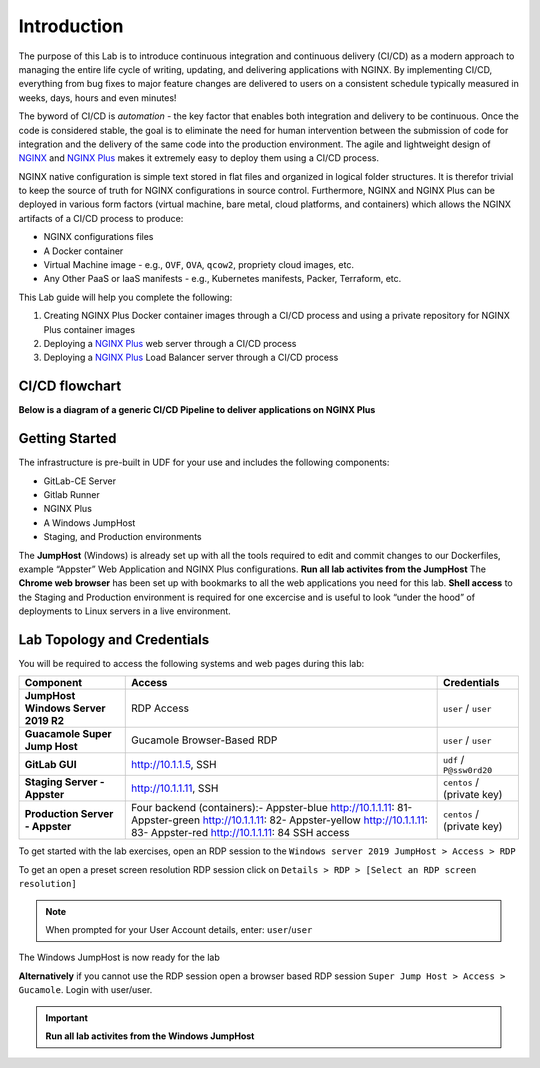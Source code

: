 Introduction
============

The purpose of this Lab is to introduce continuous integration and continuous delivery (CI/CD) as a modern approach to managing the entire life cycle of writing, updating, and delivering applications with NGINX. By implementing CI/CD, everything from bug fixes to major feature changes are delivered to users on a consistent schedule typically measured in weeks, days, hours and even minutes!

The byword of CI/CD is *automation* - the key factor that enables both integration and delivery to be continuous. Once the code is considered stable, the goal is to eliminate the need for human intervention between the submission of code for integration and the delivery of the same code into the production environment. The agile and lightweight design of `NGINX <https://nginx.org/en>`__ and `NGINX Plus <https://www.nginx.com/products/nginx>`__ makes it extremely easy to deploy them using a CI/CD process.

NGINX native configuration is simple text stored in flat files and organized in logical folder structures. It is therefor trivial to keep the  source of truth for NGINX configurations in source control. Furthermore, NGINX and NGINX Plus can be deployed in various form factors (virtual machine, bare metal, cloud platforms, and containers) which allows the NGINX artifacts of a CI/CD process to produce:

-  NGINX configurations files
-  A Docker container
-  Virtual Machine image - e.g., ``OVF``, ``OVA``, ``qcow2``, propriety cloud images, etc.
-  Any Other PaaS or IaaS manifests - e.g., Kubernetes manifests, Packer, Terraform, etc.

This Lab guide will help you complete the following:

1. Creating NGINX Plus Docker container images through a CI/CD process and using a private repository for NGINX Plus container images

2. Deploying a `NGINX Plus <https://www.nginx.com/products/nginx/>`__ web server through a CI/CD process

3. Deploying a `NGINX Plus <https://www.nginx.com/products/nginx/>`__ Load Balancer server through a CI/CD process

CI/CD flowchart
---------------

**Below is a diagram of a generic CI/CD Pipeline to deliver applications
on NGINX Plus**

.. image:: ./images/image1.png

Getting Started
---------------

.. image:: ./images/image2.png

The infrastructure is pre-built in UDF for your use and includes the following components:

- GitLab-CE Server
- Gitlab Runner
- NGINX Plus
- A Windows JumpHost
- Staging, and Production environments

The **JumpHost** (Windows) is already set up with all the tools required to edit and commit changes to our Dockerfiles, example “Appster” Web Application and NGINX Plus configurations. **Run all lab activites from the JumpHost** The **Chrome web browser** has been set up with bookmarks to all the web applications you need for this lab.  **Shell access** to the Staging and Production environment is required for one excercise and is useful to look “under the hood” of deployments to Linux servers in a live environment.

Lab Topology and Credentials
----------------------------

You will be required to access the following systems and web pages during
this lab:

+---------------------------------+-------------------+----------------+
| **Component**                   | **Access**        | **Credentials**|
|                                 |                   |                |
+=================================+===================+================+
| **JumpHost Windows Server 2019  | RDP Access        | ``user`` /     |
| R2**                            |                   | ``user``       |
+---------------------------------+-------------------+----------------+
| **Guacamole Super Jump Host**   | Gucamole          | ``user`` /     |
|                                 | Browser-Based RDP | ``user``       |
+---------------------------------+-------------------+----------------+
| **GitLab GUI**                  | http://10.1.1.5,  | ``udf`` /      |
|                                 | SSH               | ``P@ssw0rd20`` |
+---------------------------------+-------------------+----------------+
| **Staging Server - Appster**    | http://10.1.1.11, | ``centos`` /   |
|                                 | SSH               | (private key)  |
+---------------------------------+-------------------+----------------+
| **Production Server - Appster** | Four backend      | ``centos`` /   |
|                                 | (containers):-    | (private key)  |
|                                 | Appster-blue      |                |
|                                 | http://10.1.1.11: |                |
|                                 | 81\ -             |                |
|                                 | Appster-green     |                |
|                                 | http://10.1.1.11: |                |
|                                 | 82\ -             |                |
|                                 | Appster-yellow    |                |
|                                 | http://10.1.1.11: |                |
|                                 | 83\ -             |                |
|                                 | Appster-red       |                |
|                                 | http://10.1.1.11: |                |
|                                 | 84                |                |
|                                 | SSH access        |                |
+---------------------------------+-------------------+----------------+

To get started with the lab exercises, open an RDP session to the
``Windows server 2019 JumpHost > Access > RDP``

.. image:: ./images/image3.png

To get an open a preset screen resolution RDP session click on
``Details > RDP > [Select an RDP screen resolution]``

.. image:: ./images/image4a.png

.. image:: ./images/image4b.png

.. Note:: When prompted for your User Account details, enter: ``user``/``user``

.. image:: ./images/image5.png

The Windows JumpHost is now ready for the lab

.. image:: ./images/image6.png

**Alternatively** if you cannot use the RDP session open a browser based RDP session
``Super Jump Host > Access > Gucamole``.  Login with user/user.

.. image:: ./images/image7.png

.. image:: ./images/image8.png

.. Important:: **Run all lab activites from the Windows JumpHost**